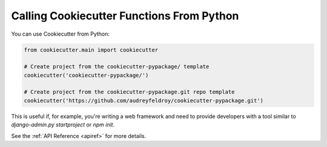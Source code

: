 .. _calling-from-python:

Calling Cookiecutter Functions From Python
------------------------------------------

You can use Cookiecutter from Python:

.. code-block:: python

    from cookiecutter.main import cookiecutter

    # Create project from the cookiecutter-pypackage/ template
    cookiecutter('cookiecutter-pypackage/')

    # Create project from the cookiecutter-pypackage.git repo template
    cookiecutter('https://github.com/audreyfeldroy/cookiecutter-pypackage.git')

This is useful if, for example, you're writing a web framework and need to provide
developers with a tool similar to `django-admin.py startproject` or `npm init`.

See the :ref:`API Reference <apiref>` for more details.
